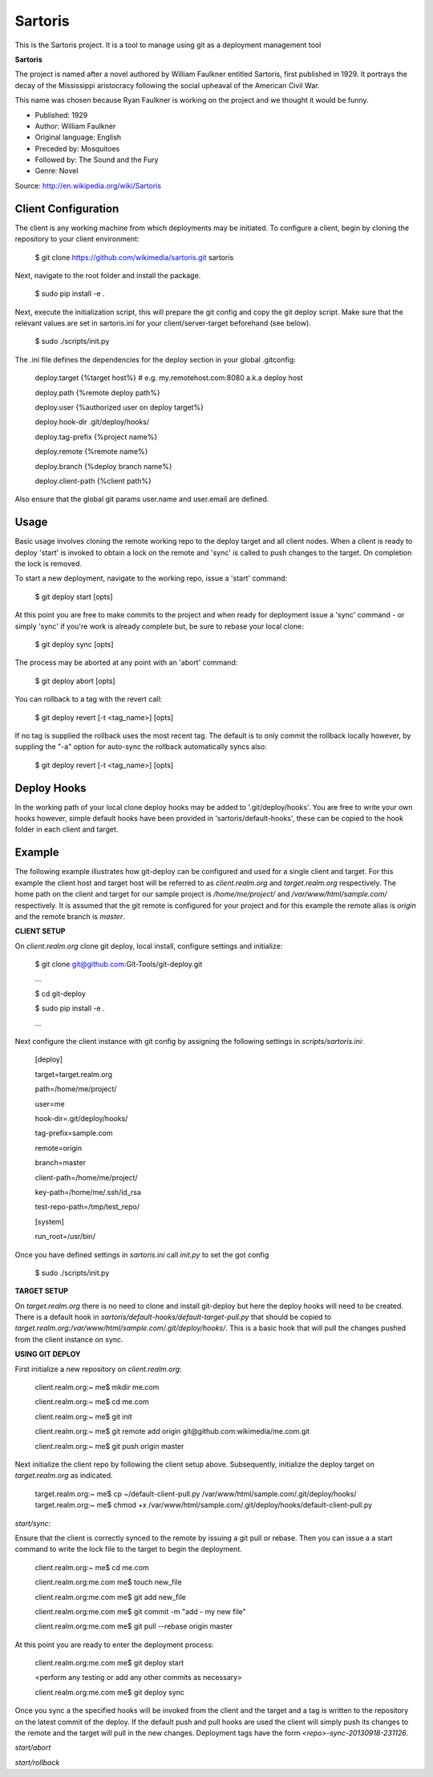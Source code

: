 Sartoris
========

This is the Sartoris project.
It is a tool to manage using git as a deployment management tool

**Sartoris**

The project is named after a novel authored by William Faulkner entitled Sartoris, first published in 1929.
It portrays the decay of the Mississippi aristocracy following the social upheaval of the American Civil War.

This name was chosen because Ryan Faulkner is working on the project and we thought it would be funny.

- Published: 1929
- Author: William Faulkner
- Original language: English
- Preceded by: Mosquitoes
- Followed by: The Sound and the Fury
- Genre: Novel

Source: http://en.wikipedia.org/wiki/Sartoris


Client Configuration
--------------------

The client is any working machine from which deployments may be initiated.  To configure a client,
begin by cloning the repository to your client environment:

    $ git clone https://github.com/wikimedia/sartoris.git sartoris

Next, navigate to the root folder and install the package.

    $ sudo pip install -e .

Next, execute the initialization script, this will prepare the git config and copy the git deploy script.  Make sure that
the relevant values are set in sartoris.ini for your client/server-target beforehand (see below).

    $ sudo ./scripts/init.py

The .ini file defines the dependencies for the deploy section in your global .gitconfig:

    deploy.target {%target host%} # e.g. my.remotehost.com:8080 a.k.a deploy host

    deploy.path {%remote deploy path%}

    deploy.user {%authorized user on deploy target%}

    deploy.hook-dir .git/deploy/hooks/

    deploy.tag-prefix {%project name%}

    deploy.remote {%remote name%}

    deploy.branch {%deploy branch name%}

    deploy.client-path {%client path%}

Also ensure that the global git params user.name and user.email are defined.


Usage
-----

Basic usage involves cloning the remote working repo to the deploy target and all client nodes.  When
a client is ready to deploy 'start' is invoked to obtain a lock on the remote and 'sync' is called to
push changes to the target.  On completion the lock is removed.

To start a new deployment, navigate to the working repo, issue a 'start' command:

    $ git deploy start [opts]

At this point you are free to make commits to the project and when ready for deployment issue 
a 'sync' command - or simply 'sync' if you're work is already complete but, be sure to rebase
your local clone:

    $ git deploy sync [opts]

The process may be aborted at any point with an 'abort' command:

    $ git deploy abort [opts]

You can rollback to a tag with the revert call:

    $ git deploy revert [-t <tag_name>] [opts]

If no tag is supplied the rollback uses the most recent tag.  The default is to only commit the rollback locally
however, by suppling the "-a" option for auto-sync the rollback automatically syncs also:

    $ git deploy revert [-t <tag_name>] [opts]

Deploy Hooks
------------

In the working path of your local clone deploy hooks may be added to '.git/deploy/hooks'.  You are
free to write your own hooks however, simple default hooks have been provided in 'sartoris/default-hooks',
these can be copied to the hook folder in each client and target.


Example
-------

The following example illustrates how git-deploy can be configured and used for a single client and target.  For this
example the client host and target host will be referred to as *client.realm.org* and *target.realm.org* respectively.
The home path on the client and target for our sample project is */home/me/project/* and */var/www/html/sample.com/*
respectively.  It is assumed that the git remote is configured for your project and for this example the remote alias is
*origin* and the remote branch is *master*.


**CLIENT SETUP**

On *client.realm.org* clone git deploy, local install, configure settings and initialize:

    $ git clone git@github.com:Git-Tools/git-deploy.git

    ...

    $ cd git-deploy

    $ sudo pip install -e .

    ...

Next configure the client instance with git config by assigning the following settings in *scripts/sartoris.ini*:

    [deploy]

    target=target.realm.org

    path=/home/me/project/

    user=me

    hook-dir=.git/deploy/hooks/

    tag-prefix=sample.com

    remote=origin

    branch=master

    client-path=/home/me/project/

    key-path=/home/me/.ssh/id_rsa

    test-repo-path=/tmp/test_repo/

    [system]

    run_root=/usr/bin/

Once you have defined settings in *sartoris.ini* call *init.py* to set the got config

    $ sudo ./scripts/init.py


**TARGET SETUP**

On *target.realm.org* there is no need to clone and install git-deploy but here the deploy hooks will need to be
created.  There is a default hook in *sartoris/default-hooks/default-target-pull.py* that should be copied to
*target.realm.org:/var/www/html/sample.com/.git/deploy/hooks/*.  This is a basic hook that will pull the changes
pushed from the client instance on sync.


**USING GIT DEPLOY**

First initialize a new repository on *client.realm.org*:

    client.realm.org:~ me$ mkdir me.com

    client.realm.org:~ me$ cd me.com

    client.realm.org:~ me$ git init

    client.realm.org:~ me$ git remote add origin git@github.com:wikimedia/me.com.git

    client.realm.org:~ me$ git push origin master

Next initialize the client repo by following the client setup above.  Subsequently, initialize the deploy target
on *target.realm.org* as indicated.

    target.realm.org:~ me$ cp ~/default-client-pull.py /var/www/html/sample.com/.git/deploy/hooks/
    target.realm.org:~ me$ chmod +x /var/www/html/sample.com/.git/deploy/hooks/default-client-pull.py


*start/sync*:

Ensure that the client is correctly synced to the remote by issuing a git pull or rebase.  Then you can issue a
a start command to write the lock file to the target to begin the deployment.

    client.realm.org:~ me$ cd me.com

    client.realm.org:me.com me$ touch new_file

    client.realm.org:me.com me$ git add new_file

    client.realm.org:me.com me$ git commit -m "add - my new file"

    client.realm.org:me.com me$ git pull --rebase origin master

At this point you are ready to enter the deployment process:

    client.realm.org:me.com me$ git deploy start

    <perform any testing or add any other commits as necessary>

    client.realm.org:me.com me$ git deploy sync

Once you sync a the specified hooks will be invoked from the client and the target and a tag is written to the
repository on the latest commit of the deploy. If the default push and pull hooks are used the client will simply
push its changes to the remote and the target will pull in the new changes.  Deployment tags have the form
*<repo>-sync-20130918-231126*.


*start/abort*


*start/rollback*



